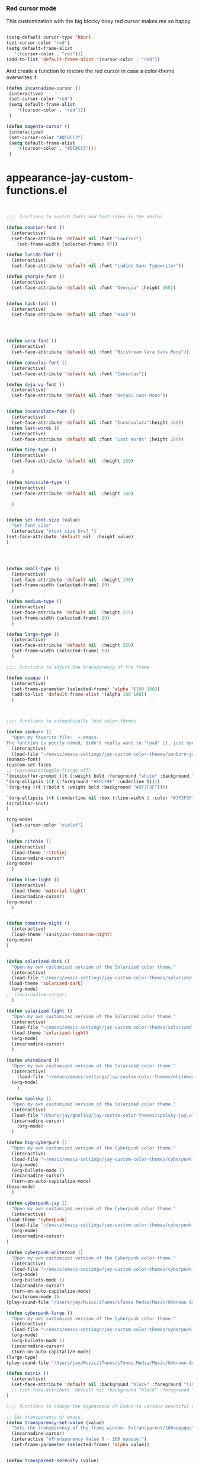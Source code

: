 *** Red cursor mode

This customization with the big blocky boxy red cursor makes me so happy.
#+BEGIN_SRC emacs-lisp

(setq-default cursor-type 'hbar)
(set-cursor-color "red")
(setq default-frame-alist
   '((cursor-color . "red")))
(add-to-list 'default-frame-alist '(cursor-color . "red"))
#+END_SRC

And create a function to restore the red cursor in case a color-theme overwrites it:
#+BEGIN_SRC emacs-lisp
(defun incarnadine-cursor ()
 (interactive)
 (set-cursor-color "red")
 (setq default-frame-alist
	'((cursor-color . "red"))) 
 )

(defun magenta-cursor ()
 (interactive)
 (set-cursor-color "#DC8CC3")
 (setq default-frame-alist
	'((cursor-color . "#DC8CC3"))) 
 ) 
#+END_SRC



* appearance-jay-custom-functions.el 
#+BEGIN_SRC emacs-lisp


;;;; functions to switch fonts and font-sizes in the editor

(defun courier-font ()
  (interactive)
  (set-face-attribute 'default nil :font "Courier")
    (set-frame-width (selected-frame) 97))

(defun lucida-font ()
  (interactive)
  (set-face-attribute 'default nil :font "Ludida Sans Typewriter"))

(defun georgia-font ()
  (interactive)
  (set-face-attribute 'default nil :font "Georgia" :height 160))


(defun hack-font ()
  (interactive)
  (set-face-attribute 'default nil :font "Hack"))




(defun vera-font ()
  (interactive)
  (set-face-attribute 'default nil :font "Bitstream Vera Sans Mono"))

(defun consolas-font ()
  (interactive)
  (set-face-attribute 'default nil :font "Consolas"))

(defun deja-vu-font ()
  (interactive)
  (set-face-attribute 'default nil :font "DejaVu Sans Mono"))


(defun inconsolata-font ()
  (interactive)
  (set-face-attribute 'default nil :font "Inconsolata":height 160))
(defun last-words ()
  (interactive)
  (set-face-attribute 'default nil :font "Last Words" :height 200))

(defun tiny-type ()
  (interactive)
  (set-face-attribute 'default nil  :height 150)

  )

(defun miniscule-type ()
  (interactive)
  (set-face-attribute 'default nil  :height 140)

  )


(defun set-font-size (value)
  "Set font size"
  (interactive "nfont size bra? ")
(set-face-attribute 'default nil  :height value)
)




(defun small-type ()
  (interactive)
  (set-face-attribute 'default nil  :height 190)
  (set-frame-width (selected-frame) 89)
  )

(defun medium-type ()
  (interactive)
  (set-face-attribute 'default nil  :height 215)
  (set-frame-width (selected-frame) 89)
  )

(defun large-type ()
  (interactive)
  (set-face-attribute 'default nil  :height 350)
  (set-frame-width (selected-frame) 68)
  )

;;;; functions to adjust the transparency of the frame

(defun opaque ()
  (interactive)
  (set-frame-parameter (selected-frame) 'alpha '(100 100))
  (add-to-list 'default-frame-alist '(alpha 100 100))
  )



;;;; functions to automatically load color-themes

(defun zenburn ()
  "Open my favorite file:  ~.emacs.
The function is poorly named, didn't really want to 'load' it, just open it."
  (interactive)
  (load-file "~/emacs/emacs-settings/jay-custom-color-themes/zenburn-jay.el")
(monaco-font)
(custom-set-faces
;; (spacemacs/toggle-fringe-off)
'(minibuffer-prompt ((t (:weight bold :foreground "white" :background "black"))))
'(org-ellipsis ((t (:foreground "#E0CF9F" :underline t)))) 
`(org-tag ((t (:bold t :weight bold :background "#3F3F3F"))))

`(org-ellipsis ((t (:underline nil :box (:line-width 1 :color "#3F3F3F") :foreground "#999999" :background "#3F3F3F")))) 
(scrollbar-init)
)

(org-mode)
  (set-cursor-color "violet")
  )

(defun ritchie ()
  (interactive)
  (load-theme 'ritchie)
  (incarnadine-cursor)
(org-mode)
  )

(defun blue-light ()
  (interactive)
  (load-theme 'material-light)
  (incarnadine-cursor)
(org-mode)
  )


(defun tomorrow-night ()
  (interactive)
  (load-theme 'sanityinc-tomorrow-night)
(org-mode)
)


(defun solarized-dark ()
  "Open my own customized version of the Solarized color theme."
  (interactive)
  (load-file "~/emacs/emacs-settings/jay-custom-color-themes/solarized-jay.el")
 (load-theme 'solarized-dark)
  (org-mode)
;  (incarnadine-cursor)
  )

(defun solarized-light ()
  "Open my own customized version of the Solarized color theme."
  (interactive)
  (load-file "~/emacs/emacs-settings/jay-custom-color-themes/solarized-jay.el")
  (load-theme 'solarized-light)
  (org-mode)
  (incarnadine-cursor)
  )

(defun whiteboard ()
  "Open my own customized version of the Solarized color theme."
  (interactive)
    (load-file "~/emacs/emacs-settings/jay-custom-color-themes/whiteboard-jay.el")
  (org-mode)
    )

(defun spolsky ()
  "Open my own customized version of the Solarized color theme."
  (interactive)
  (load-file "/Users/jay/gnulisp/jay-custom-color-themes/spolsky-jay.el")
  (incarnadine-cursor)
    (org-mode)
  )

(defun big-cyberpunk ()
  "Open my own customized version of the Cyberpunk color theme."
  (interactive)
  (load-file "~/emacs/emacs-settings/jay-custom-color-themes/cyberpunk-big-jay.el")
  (org-mode)
  (org-bullets-mode 1)
  (incarnadine-cursor)
  (turn-on-auto-capitalize-mode)
(boss-mode)
  )

(defun cyberpunk-jay ()
  "Open my own customized version of the Cyberpunk color theme."
  (interactive)
(load-theme 'cyberpunk)
  (load-file "~/emacs/emacs-settings/jay-custom-color-themes/cyberpunk-jay.el")
  (org-mode)
  (incarnadine-cursor)
)

(defun cyberpunk-writeroom ()
  "Open my own customized version of the Cyberpunk color theme."
  (interactive)
  (load-file "~/emacs/emacs-settings/jay-custom-color-themes/cyberpunk-jay.el")
  (org-mode)
  (org-bullets-mode 1)
  (incarnadine-cursor)
  (turn-on-auto-capitalize-mode)
  (writeroom-mode 1)
(play-sound-file "/Users/jay/Music/iTunes/iTunes Media/Music/Unknown Artist/Unknown Album/Space Age Motor Cycle 02.wav"))

(defun cyberpunk-large ()
  "Open my own customized version of the Cyberpunk color theme."
  (interactive)
  (load-file "~/emacs/emacs-settings/jay-custom-color-themes/cyberpunk-jay.el")
  (org-mode)
  (org-bullets-mode 1)
  (incarnadine-cursor)
  (turn-on-auto-capitalize-mode)
(large-type)
(play-sound-file "/Users/jay/Music/iTunes/iTunes Media/Music/Unknown Artist/Unknown Album/Space Age Motor Cycle 02.wav"))

(defun matrix ()
  (interactive)
  (set-face-attribute 'default nil :background "black" :foreground "lime")
  ;; (set-face-attribute 'default nil :background "black" :foreground "lime" :font "Courier" :height 180)
)

;;;; functions to change the appearance of Emacs to various beautiful defaults automatically load

;; Set transparency of emacs
(defun transparency-set-value (value)
  "Sets the transparency of the frame window. 0=transparent/100=opaque"
  (incarnadine-cursor)
  (interactive "nTransparency Value 0 - 100 opaque:")
  (set-frame-parameter (selected-frame) 'alpha value))


(defun transparent-serenity (value)
"Sets the transparency of the frame window. 0=transparent/100=opaque"
  (interactive "nTransparency Value 0 - 100 opaque:")
  (set-frame-parameter (selected-frame) 'alpha value)
  (load-theme 'cyberpunk) 
  (toggle-frame-fullscreen)
  (toggle-frame-maximized)
  )


(defun top-gun-mode ()
"Sets the transparency of the frame window. 0=transparent/100=opaque"
  (interactive)
(set-frame-parameter (selected-frame) 'alpha '(40 40))
  (load-file "~/emacs/emacs-settings/jay-custom-color-themes/cyberpunk-serenity.el")
;; (set-fringe-mode -1)
(setq fringe-styles '("no-fringes" . 0)) 
)


(defun rainy-highway-mode ()
  (interactive)
  (set-frame-parameter (selected-frame) 'alpha '(65 65))
  (add-to-list 'default-frame-alist '(alpha 65 65))
  (load-file "~/emacs/emacs-settings/jay-custom-color-themes/cyberpunk-jay.el")
  (shut-the-fuck-up)
)

(defun shut-the-fuck-up()
  "disable all inline notifications"
  (interactive)
(org-mode)
  (boss-mode)
(flyspell-mode-off)
(turn-off-auto-capitalize-mode)
(writegood-mode 0)
(writeroom-mode 1)
(recenter-top-bottom))


(defun medium-type ()
  (interactive)
  (set-face-attribute 'default nil  :height 260)
  (set-frame-width (selected-frame) 89)
  )



(defun leuven ()
  (interactive)
(load-theme 'leuven)
;; (load-file "/Users/jay/gnulisp/jay-custom-color-themes/leuven-jay.el")
  (incarnadine-cursor)
  (org-mode) 
(custom-set-faces
;;  '(bold ((t (:inherit font-lock-warning-face :weight bold))))
'(bold ((t (:family "Sans Serif" :weight bold :foreground "red" :height 1.05))))
'(italic ((t (:foreground "DarkViolet" :family "Garamond" :slant italic :height 1.3))))
'(org-level-1 ((t (:family "Courier" :weight normal))))
  '(org-link ((t (:underline nil))))) 

  )

;; (defun garamond-web-font ()
;;   (interactive)
;; (set-face-attribute 'default nil :font "Garamond" :height 200)
;; )


(defun monaco-font ()
 (interactive)
 (set-face-attribute 'default nil :font "Monaco" :height 150)
;; (horizontal-cursor)
(custom-set-faces
;; '(bold ((t (:inherit font-lock-warning-face :weight bold)))) 
;; '(bold ((t (:family "Sans Serif" :weight bold :height 1.1))))

'(bold ((t (:inherit error :weight bold :height 1.1 :family "Sans Serif" :foreground "red"))))

'(italic ((t (:foreground "DarkViolet" :slant italic :height 1.3 :family "Garamond"))))

 '(org-link ((t (:underline nil))))) 
)


(defun adobe-garamond-pro ()
 (interactive)
(set-face-attribute 'default nil :font "Adobe Garamond Pro" :height 260)
;; (box-cursor)
(custom-set-faces

'(bold ((t (:inherit font-lock-warning-face :weight bold :height 0.8 :family "Sans Serif" :foreground "red"))))
'(italic ((t (:family "Garamond" :foreground "darkgreen" slant italic :height 1.0))))
'(org-link ((t (:underline nil))))
'(org-code ((t (:family "Monaco" :height 0.65))))
))





(defun adobe-caslon-pro ()
 (interactive)
(set-face-attribute 'default nil :font "Adobe Caslon Pro" :height 260))


(make-face 'hard-to-read-font)
(set-face-attribute 'hard-to-read-font nil :background "darkgrey" :foreground "grey")

(define-minor-mode hard-to-read-mode
  "This mode might be useful when you don't like certain text to be seen over your shoulders."
  :init-value nil :lighter " hard-to-read" :keymap nil
  (if hard-to-read-mode
      (progn
        (font-lock-mode nil)
        (buffer-face-mode t)
        (buffer-face-set 'hard-to-read-font))
    (progn
      (font-lock-mode t)
      (buffer-face-mode nil))))


(defun box-cursor ()
(interactive)
(setq-default cursor-type 'box)
(setq cursor-type 'box)
(set-cursor-color "red")
(setq blink-cursor-mode nil)
)

(defun horizontal-cursor ()
(interactive)
(setq-default cursor-type 'hbar)
(setq cursor-type 'hbar)
(set-cursor-color "red")
(setq blink-cursor-blinks 10)
(setq blink-cursor-mode t)
)


(defun ommwriter-mode ()
(interactive)
(vera-font)
(horizontal-cursor))

(defun is-in-terminal ()
    (not (display-graphic-p)))

(defun iterm-mode ()
(interactive)
;; (spacemacs/toggle-highlight-current-line-globally-off)
(setq menu-bar-mode -1)
)

(defun beach-mode ()
  (interactive)
  (transparency-set-value 50)
(setq fringe-styles '("no-fringes" . 0)) 
  (org-mode)
(text-scale-increase 2)
  )

(defun beach-light ()
  (interactive)
(load-theme 'leuven)
(beach-mode)
(text-scale-increase 2)
  )


(defun beach-dark ()
  (interactive)
(load-theme 'cyberpunk)
(beach-mode)
(text-scale-increase 2)
  )

(defun ample-zen ()
  (interactive)
(load-theme 'ample-zen)
(custom-set-faces
'(org-quote ((t (:background "#000000"))))
'(org-code ((t (:inherit success))))
'(org-link ((t (:underline nil)))))

(org-mode)
(text-scale-increase 2)
)





(defun spacemacs-light ()
 (interactive)
(load-theme 'spacemacs-light)
;; (load-file "/Users/jay/gnulisp/jay-custom-color-themes/leuven-jay.el")
 (incarnadine-cursor)
 (org-mode) 
(custom-set-faces
;; '(bold ((t (:inherit font-lock-warning-face :weight bold))))
'(bold ((t (:family "Sans Serif" :weight bold :foreground "red" :height 1.1))))
'(italic ((t (:foreground "#1F8DD6" :family "Garamond" :slant italic :height 1.3))))
 '(org-link ((t (:underline nil))))) 
 ) 


#+END_SRC


This worked when nothing else would:
(setq cursor-type '(hbar . 5) )

As did this:

(setq evil-emacs-state-cursor '("red")) ; for box cursor
